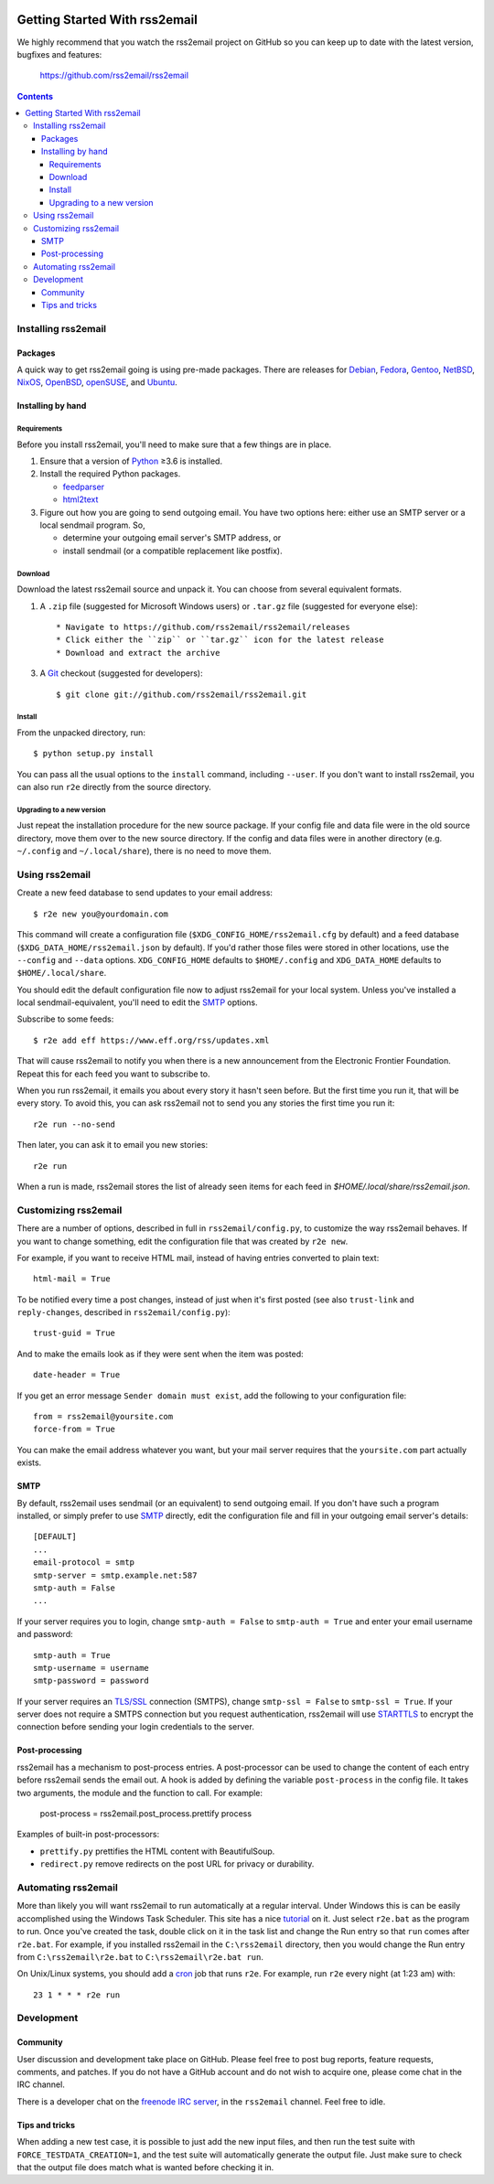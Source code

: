 .. -*- coding: utf-8 -*-

.. image:: https://pypip.in/download/rss2email/badge.png
    :target: https://pypi.python.org/pypi/rss2email/
    :alt: Downloads

.. image:: https://pypip.in/version/rss2email/badge.png
    :target: https://pypi.python.org/pypi/rss2email/
    :alt: Latest Version

.. image:: https://pypip.in/license/rss2email/badge.png
    :target: https://pypi.python.org/pypi/rss2email/
    :alt: License

==============================
Getting Started With rss2email
==============================

We highly recommend that you watch the rss2email project on GitHub
so you can keep up to date with the latest version, bugfixes and
features:

  https://github.com/rss2email/rss2email

.. contents::

Installing rss2email
====================

Packages
--------

A quick way to get rss2email going is using pre-made packages. There are
releases for Debian__, Fedora__, Gentoo__, NetBSD__, NixOS__, OpenBSD__,
openSUSE__, and Ubuntu__.

__ `Debian package`_
__ `Fedora package`_
__ `Gentoo package`_
__ `NetBSD package`_
__ `NixOS package`_
__ `OpenBSD package`_
__ `openSUSE package`_
__ `Ubuntu package`_

Installing by hand
------------------

Requirements
~~~~~~~~~~~~

Before you install rss2email, you'll need to make sure that a few
things are in place.

1. Ensure that a version of Python_ ≥3.6 is installed.
2. Install the required Python packages.

   * feedparser_
   * html2text_

3. Figure out how you are going to send outgoing email.  You have two
   options here: either use an SMTP server or a local sendmail
   program.  So,

   * determine your outgoing email server's SMTP address, or
   * install sendmail (or a compatible replacement like postfix).

Download
~~~~~~~~

Download the latest rss2email source and unpack it.  You can choose
from several equivalent formats.

1. A ``.zip`` file (suggested for Microsoft Windows users)
   or ``.tar.gz`` file (suggested for everyone else)::

    * Navigate to https://github.com/rss2email/rss2email/releases
    * Click either the ``zip`` or ``tar.gz`` icon for the latest release
    * Download and extract the archive

3. A Git_ checkout (suggested for developers)::

    $ git clone git://github.com/rss2email/rss2email.git

Install
~~~~~~~

From the unpacked directory, run::

  $ python setup.py install

You can pass all the usual options to the ``install`` command,
including ``--user``.  If you don't want to install rss2email, you can
also run ``r2e`` directly from the source directory.

Upgrading to a new version
~~~~~~~~~~~~~~~~~~~~~~~~~~

Just repeat the installation procedure for the new source package.  If
your config file and data file were in the old source directory, move
them over to the new source directory.  If the config and data files
were in another directory (e.g. ``~/.config`` and ``~/.local/share``),
there is no need to move them.

Using rss2email
===============

Create a new feed database to send updates to your email address::

  $ r2e new you@yourdomain.com

This command will create a configuration file
(``$XDG_CONFIG_HOME/rss2email.cfg`` by default) and a feed database
(``$XDG_DATA_HOME/rss2email.json`` by default).  If you'd rather those
files were stored in other locations, use the ``--config`` and
``--data`` options.  ``XDG_CONFIG_HOME`` defaults to ``$HOME/.config``
and ``XDG_DATA_HOME`` defaults to ``$HOME/.local/share``.

You should edit the default configuration file now to adjust rss2email
for your local system.  Unless you've installed a local
sendmail-equivalent, you'll need to edit the SMTP_ options.

Subscribe to some feeds::

  $ r2e add eff https://www.eff.org/rss/updates.xml

That will cause rss2email to notify you when there is a new announcement from
the Electronic Frontier Foundation. Repeat this for each feed you want to
subscribe to.

When you run rss2email, it emails you about every story it hasn't seen
before. But the first time you run it, that will be every story. To
avoid this, you can ask rss2email not to send you any stories the
first time you run it::

  r2e run --no-send

Then later, you can ask it to email you new stories::

  r2e run

When a run is made, rss2email stores the list of already seen items for each feed in `$HOME/.local/share/rss2email.json`.

Customizing rss2email
=====================

There are a number of options, described in full in
``rss2email/config.py``, to customize the way rss2email behaves. If
you want to change something, edit the configuration file that was
created by ``r2e new``.

For example, if you want to receive HTML mail, instead of having
entries converted to plain text::

  html-mail = True

To be notified every time a post changes, instead of just when it's
first posted (see also ``trust-link`` and ``reply-changes``, described in
``rss2email/config.py``)::

  trust-guid = True

And to make the emails look as if they were sent when the item was
posted::

  date-header = True

If you get an error message ``Sender domain must exist``, add the
following to your configuration file::

  from = rss2email@yoursite.com
  force-from = True

You can make the email address whatever you want, but your mail server
requires that the ``yoursite.com`` part actually exists.


SMTP
----

By default, rss2email uses sendmail (or an equivalent) to send
outgoing email.  If you don't have such a program installed, or simply
prefer to use SMTP__ directly, edit the configuration file and fill in
your outgoing email server's details::

  [DEFAULT]
  ...
  email-protocol = smtp
  smtp-server = smtp.example.net:587
  smtp-auth = False
  ...

If your server requires you to login, change ``smtp-auth = False`` to
``smtp-auth = True`` and enter your email username and password::

  smtp-auth = True
  smtp-username = username
  smtp-password = password

If your server requires an `TLS/SSL`_ connection (SMTPS), change
``smtp-ssl = False`` to ``smtp-ssl = True``.  If your server does
not require a SMTPS connection but you request authentication,
rss2email will use STARTTLS_ to encrypt the connection before sending
your login credentials to the server.

__ `Simple Mail Transport Protocol`_

Post-processing
---------------

rss2email has a mechanism to post-process entries. A post-processor can be used to change the content of each entry
before rss2email sends the email out. A hook is added by defining the variable ``post-process`` in the
config file. It takes two arguments, the module and the function to call. For example:

  post-process = rss2email.post_process.prettify process

Examples of built-in post-processors:

* ``prettify.py`` prettifies the HTML content with BeautifulSoup.
* ``redirect.py`` remove redirects on the post URL for privacy or durability.


Automating rss2email
====================

More than likely you will want rss2email to run automatically at a
regular interval. Under Windows this is can be easily accomplished
using the Windows Task Scheduler. This site has a
nice tutorial__ on it. Just select ``r2e.bat`` as the program to run. Once
you've created the task, double click on it in the task list and
change the Run entry so that ``run`` comes
after ``r2e.bat``. For example, if you installed rss2email in
the ``C:\rss2email`` directory, then you would change the Run
entry from ``C:\rss2email\r2e.bat``
to ``C:\rss2email\r2e.bat run``.

__ `windows scheduler`_

On Unix/Linux systems, you should add a cron_ job that runs ``r2e``.
For example, run ``r2e`` every night (at 1:23 am) with::

  23 1 * * * r2e run

Development
===========

Community
---------

User discussion and development take place on GitHub. Please feel free
to post bug reports, feature requests, comments, and patches. If you do
not have a GitHub account and do not wish to acquire one, please come
chat in the IRC channel.

There is a developer chat on the `freenode IRC server`_, in the
``rss2email`` channel. Feel free to idle.

Tips and tricks
---------------

When adding a new test case, it is possible to just add the new input
files, and then run the test suite with ``FORCE_TESTDATA_CREATION=1``,
and the test suite will automatically generate the output file. Just
make sure to check that the output file does match what is wanted before
checking it in.

.. _Debian package:
  http://packages.qa.debian.org/r/rss2email.html
.. _Fedora package:
  https://src.fedoraproject.org/rpms/rss2email
.. _Gentoo package:
  http://gpo.zugaina.org/net-mail/rss2email
.. _NetBSD package:
  http://ftp.netbsd.org/pub/pkgsrc/current/pkgsrc/mail/rss2email/README.html
.. _NixOS package:
  https://search.nixos.org/packages?channel=unstable&from=0&size=50&sort=relevance&query=rss2email
.. _OpenBSD package:
  http://openports.se/mail/rss2email
.. _openSUSE package:
  https://build.opensuse.org/package/show/openSUSE:Factory/rss2email
.. _Ubuntu package:
  https://launchpad.net/ubuntu/+source/rss2email
.. _Python: http://www.python.org
.. _feedparser: http://pypi.python.org/pypi/feedparser
.. _html2text: http://pypi.python.org/pypi/html2text
.. _Git: http://git-scm.com/
.. _Simple Mail Transport Protocol: http://en.wikipedia.org/wiki/Simple_Mail_Transport_Protocol
.. _TLS/SSL: http://en.wikipedia.org/wiki/Transport_Layer_Security
.. _STARTTLS: http://en.wikipedia.org/wiki/STARTTLS
.. _windows scheduler: http://www.iopus.com/guides/winscheduler.htm
.. _cron: http://en.wikipedia.org/wiki/Cron
.. _freenode IRC server: https://freenode.net
